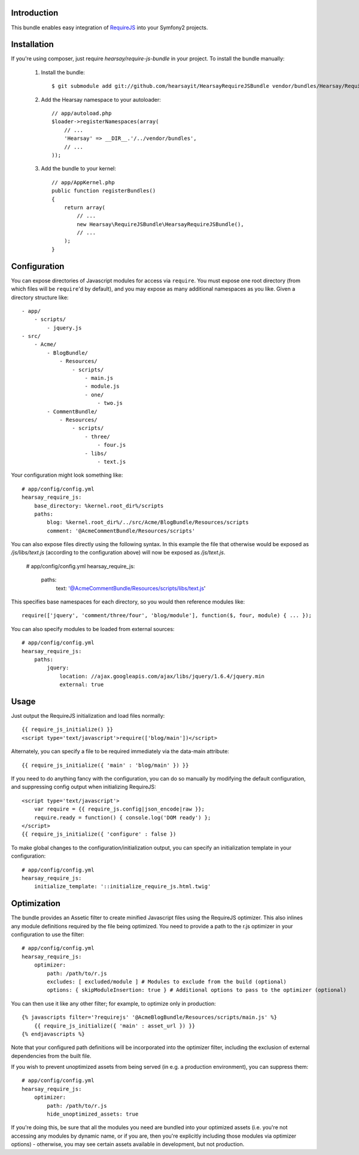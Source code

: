 Introduction
============

This bundle enables easy integration of `RequireJS <http://requirejs.org>`_ into
your Symfony2 projects.

Installation
============
If you're using composer, just require `hearsay/require-js-bundle` in your project.
To install the bundle manually:

  1. Install the bundle::

        $ git submodule add git://github.com/hearsayit/HearsayRequireJSBundle vendor/bundles/Hearsay/RequireJSBundle

  2. Add the Hearsay namespace to your autoloader::

        // app/autoload.php
        $loader->registerNamespaces(array(
            // ...
            'Hearsay' => __DIR__.'/../vendor/bundles',
            // ...
        ));

  3. Add the bundle to your kernel::
        
        // app/AppKernel.php
        public function registerBundles()
        {
            return array(
                // ...
                new Hearsay\RequireJSBundle\HearsayRequireJSBundle(),
                // ...
            );
        }

Configuration
=============

You can expose directories of Javascript modules for access via ``require``.
You must expose one root directory (from which files will be ``require``'d by 
default), and you may expose as many additional namespaces as you like.  Given a
directory structure like::

        - app/
            - scripts/
                - jquery.js
        - src/
            - Acme/
                - BlogBundle/
                    - Resources/
                        - scripts/
                            - main.js
                            - module.js
                            - one/
                                - two.js
                - CommentBundle/
                    - Resources/
                        - scripts/
                            - three/
                                - four.js
                            - libs/
                                - text.js

Your configuration might look something like::

        # app/config/config.yml
        hearsay_require_js:
            base_directory: %kernel.root_dir%/scripts
            paths:
                blog: %kernel.root_dir%/../src/Acme/BlogBundle/Resources/scripts
                comment: '@AcmeCommentBundle/Resources/scripts'

You can also expose files directly using the following syntax. In this
example the file that otherwise would be exposed as `/js/libs/text.js`
(according to the configuration above) will now be exposed as `/js/text.js`.

        # app/config/config.yml
        hearsay_require_js:
            paths:
                text: '@AcmeCommentBundle/Resources/scripts/libs/text.js'

This specifies base namespaces for each directory, so you would then reference
modules like::

        require(['jquery', 'comment/three/four', 'blog/module'], function($, four, module) { ... });

You can also specify modules to be loaded from external sources::

        # app/config/config.yml
        hearsay_require_js:
            paths:
                jquery:
                    location: //ajax.googleapis.com/ajax/libs/jquery/1.6.4/jquery.min
                    external: true

Usage
=====

Just output the RequireJS initialization and load files normally::

        {{ require_js_initialize() }}
        <script type='text/javascript'>require(['blog/main'])</script>

Alternately, you can specify a file to be required immediately via the
data-main attribute::

        {{ require_js_initialize({ 'main' : 'blog/main' }) }}

If you need to do anything fancy with the configuration, you can do so
manually by modifying the default configuration, and suppressing config output
when initializing RequireJS::

        <script type='text/javascript'>
            var require = {{ require_js.config|json_encode|raw }};
            require.ready = function() { console.log('DOM ready') };
        </script>
        {{ require_js_initialize({ 'configure' : false })

To make global changes to the configuration/initialization output, you can
specify an initialization template in your configuration::

        # app/config/config.yml
        hearsay_require_js:
            initialize_template: '::initialize_require_js.html.twig'

Optimization
============

The bundle provides an Assetic filter to create minified Javascript files using
the RequireJS optimizer.  This also inlines any module definitions required by 
the file being optimized.  You need to provide a path to the r.js optimizer in
your configuration to use the filter::

        # app/config/config.yml
        hearsay_require_js:
            optimizer:
                path: /path/to/r.js
                excludes: [ excluded/module ] # Modules to exclude from the build (optional)
                options: { skipModuleInsertion: true } # Additional options to pass to the optimizer (optional)

You can then use it like any other filter; for example,
to optimize only in production::

        {% javascripts filter='?requirejs' '@AcmeBlogBundle/Resources/scripts/main.js' %}
            {{ require_js_initialize({ 'main' : asset_url }) }}
        {% endjavascripts %}

Note that your configured path definitions will be incorporated into the
optimizer filter, including the exclusion of external dependencies from the
built file.

If you wish to prevent unoptimized assets from being served (in e.g. a
production environment), you can suppress them::
        
        # app/config/config.yml
        hearsay_require_js:
            optimizer:
                path: /path/to/r.js
                hide_unoptimized_assets: true

If you're doing this, be sure that all the modules you need are bundled into
your optimized assets (i.e. you're not accessing any modules by dynamic name, or
if you are, then you're explicitly including those modules via optimizer
options) - otherwise, you may see certain assets available in development, but 
not production.